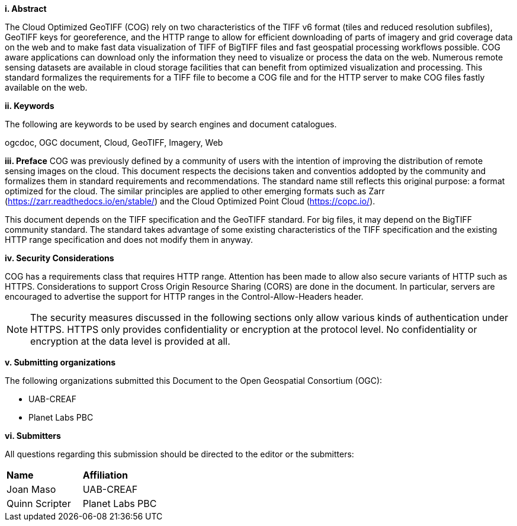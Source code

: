 [big]*i.     Abstract*

The Cloud Optimized GeoTIFF (COG) rely on two characteristics of the TIFF v6 format (tiles and reduced resolution subfiles), GeoTIFF keys for georeference, and the HTTP range to allow for efficient downloading of parts of imagery and grid coverage data on the web and to make fast data visualization of TIFF of BigTIFF files and fast geospatial processing workflows possible.
COG aware applications can download only the information they need to visualize or process the data on the web. Numerous remote sensing datasets are available in cloud storage facilities that can benefit from optimized visualization and processing.
This standard formalizes the requirements for a TIFF file to become a COG file and for the HTTP server to make COG files fastly available on the web.

[big]*ii.    Keywords*

The following are keywords to be used by search engines and document catalogues.

ogcdoc, OGC document, Cloud, GeoTIFF, Imagery, Web

[big]*iii.   Preface*
COG was previously defined by a community of users with the intention of improving the distribution of remote sensing images on the cloud. This document respects the decisions taken and conventios addopted by the community and formalizes them in standard requirements and recommendations. The standard name still reflects this original purpose: a format optimized for the cloud. The similar principles are applied to other emerging formats such as Zarr (https://zarr.readthedocs.io/en/stable/) and the Cloud Optimized Point Cloud (https://copc.io/).

This document depends on the TIFF specification and the GeoTIFF standard. For big files, it may depend on the BigTIFF community standard. The standard takes advantage of some existing characteristics of the TIFF specification and the existing HTTP range specification and does not modify them in anyway.

[big]*iv.    Security Considerations*

COG has a requirements class that requires HTTP range. Attention has been made to allow also secure variants of HTTP such as HTTPS. Considerations to support Cross Origin Resource Sharing (CORS) are done in the document. In particular, servers are encouraged to advertise the support for HTTP ranges in the Control-Allow-Headers header.

NOTE: The security measures discussed in the following sections only allow various kinds of authentication under HTTPS. HTTPS only provides confidentiality or encryption at the protocol level. No confidentiality or encryption at the data level is provided at all.

[big]*v.    Submitting organizations*

The following organizations submitted this Document to the Open Geospatial Consortium (OGC):

* UAB-CREAF
* Planet Labs PBC

[big]*vi.     Submitters*

All questions regarding this submission should be directed to the editor or the submitters:

|===
|*Name* |*Affiliation*
| Joan Maso | UAB-CREAF
| Quinn Scripter | Planet Labs PBC
|===
